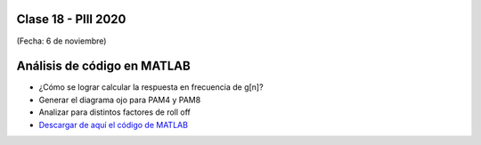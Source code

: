 .. -*- coding: utf-8 -*-

.. _rcs_subversion:

Clase 18 - PIII 2020
====================
(Fecha: 6 de noviembre)


Análisis de código en MATLAB
============================

- ¿Cómo se lograr calcular la respuesta en frecuencia de g[n]?
- Generar el diagrama ojo para PAM4 y PAM8
- Analizar para distintos factores de roll off

- `Descargar de aquí el código de MATLAB <https://github.com/cosimani/Curso-PIII-2020/blob/master/resources/clase18/tp3.m?raw=true>`_
